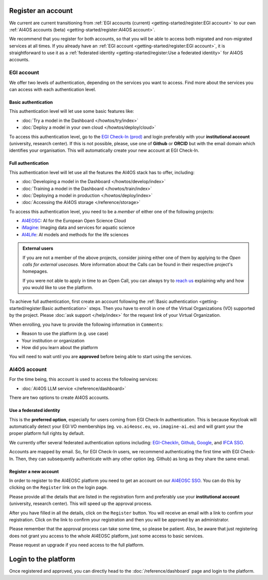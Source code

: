 Register an account
===================

We current are current transitioning from :ref:`EGI accounts (current) <getting-started/register:EGI account>` to our own :ref:`AI4OS accounts (beta) <getting-started/register:AI4OS account>`.

We recommend that you register for both accounts, so that you will be able to access
both migrated and non-migrated services at all times.
If you already have an :ref:`EGI account <getting-started/register:EGI account>`, it is straightforward to use it as a :ref:`federated identity <getting-started/register:Use a federated identity>` for AI4OS accounts.

.. TODO: basic/full authentication info is duplicated with info in user-access-levels.
.. But we leave i

EGI account
-----------

We offer two levels of authentication, depending on the services you want to access.
Find more about the services you can access with each authentication level.

Basic authentication
^^^^^^^^^^^^^^^^^^^^

This authentication level will let use some basic features like:

* :doc:`Try a model in the Dashboard </howtos/try/index>`
* :doc:`Deploy a model in your own cloud </howtos/deploy/cloud>`

To access this authentication level, go to the `EGI Check-In (prod) <https://aai.egi.eu/>`__
and login preferably with your **institutional account** (university, research center).
If this is not possible, please, use one of **Github** or **ORCID** but with the email
domain which identifies your organisation.
This will automatically create your new account at EGI Check-In.

Full authentication
^^^^^^^^^^^^^^^^^^^

This authentication level will let use all the features the AI4OS stack has to offer, including:

* :doc:`Developing a model in the Dashboard </howtos/develop/index>`
* :doc:`Training a model in the Dashboard </howtos/train/index>`
* :doc:`Deploying a model in production </howtos/deploy/index>`
* :doc:`Accessing the AI4OS storage </reference/storage>`

To access this authentication level, you need to be a `member` of either one of the following
projects:

* `AI4EOSC <https://ai4eosc.eu/>`__: AI for the European Open Science Cloud
* `iMagine <https://imagine-ai.eu/>`__: Imaging data and services for aquatic science
* `AI4Life <https://ai4life.eurobioimaging.eu/>`__: AI models and methods for the life sciences

.. admonition:: External users
   :class: info

   If you are not a member of the above projects, consider joining either one of them
   by applying to the *Open calls for external usecases*.
   More information about the Calls can be found in their respective project's homepages.

   If you were not able to apply in time to an Open Call, you can always try to `reach us <https://ai4eosc.eu/contact/>`__
   explaining why and how you would like to use the platform.

To achieve full authentication, first create an account following the :ref:`Basic authentication <getting-started/register:Basic authentication>` steps.
Then you have to enroll in one of the Virtual Organizations (VO) supported by the project.
Please :doc:`ask support </help/index>` for the request link of your Virtual Organization.

When enrolling, you have to provide the following information in ``Comments``:

* Reason to use the platform (e.g. use case)
* Your institution or organization
* How did you learn about the platform

You will need to wait until you are **approved** before being able to start using the
services.


AI4OS account
-------------

For the time being, this account is used to access the following services:

* :doc:`AI4OS LLM service </reference/dashboard>`

There are two options to create AI4OS accounts.

Use a federated identity
^^^^^^^^^^^^^^^^^^^^^^^^

This is the **preferred option**, especially for users coming from EGI Check-In authentication.
This is because Keycloak will automatically detect your EGI VO memberships (eg. ``vo.ai4eosc.eu``, ``vo.imagine-ai.eu``) and will grant your the proper platform full rights by default.

We currently offer several federated authentication options including:
`EGI-CheckIn <https://aai.egi.eu>`__,
`Github <https://github.com/>`__,
`Google <https://accounts.google.com/>`__,
and `IFCA SSO <https://sso.ifca.es>`__.

Accounts are mapped by email. So, for EGI Check-In users, we recommend authenticating the first time with EGI Check-In. Then, they can subsequently authenticate with any other option (eg. Github) as long as they share the same email.

Register a new account
^^^^^^^^^^^^^^^^^^^^^^

In order to register to the AI4EOSC platform you need to get an account on our `AI4EOSC SSO <https://login.cloud.ai4eosc.eu/realms/ai4eosc/account>`_. You can do this by
clicking on the ``Register`` link on the login page.

Please provide all the details that are listed in the registration form and preferably
use your **institutional account** (university, research center). This will speed up the
approval process.

After you have filled in all the details, click on the ``Register`` button. You will
receive an email with a link to confirm your registration. Click on the link to confirm
your registration and then you will be approved by an administrator.

Please remember that the approval process can take some time, so please be patient.
Also, be aware that just registering does not grant you access to the whole AI4EOSC platform, just some access to basic services.

Please request an upgrade if you need access to the full platform.


Login to the platform
=====================

Once registered and approved, you can directly head to the :doc:`/reference/dashboard`
page and login to the platform.
